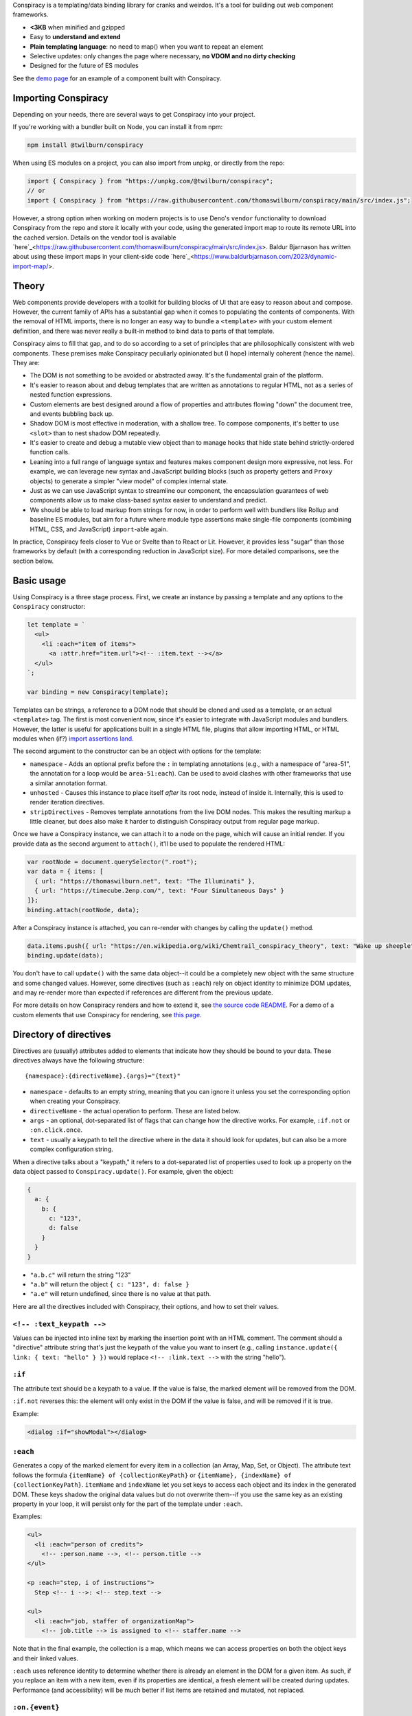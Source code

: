 Conspiracy is a templating/data binding library for cranks and weirdos. It's a tool for building out web component frameworks.

* **<3KB** when minified and gzipped
* Easy to **understand and extend**
* **Plain templating language**: no need to map() when you want to repeat an element
* Selective updates: only changes the page where necessary, **no VDOM and no dirty checking**
* Designed for the future of ES modules

See the `demo page <https://thomaswilburn.github.io/conspiracy/>`_ for an example of a component built with Conspiracy.

Importing Conspiracy
====================

Depending on your needs, there are several ways to get Conspiracy into your project.

If you're working with a bundler built on Node, you can install it from npm:

.. code::
  
  npm install @twilburn/conspiracy

When using ES modules on a project, you can also import from unpkg, or directly from the repo:

.. code:: javascript

  import { Conspiracy } from "https://unpkg.com/@twilburn/conspiracy";
  // or
  import { Conspiracy } from "https://raw.githubusercontent.com/thomaswilburn/conspiracy/main/src/index.js";

However, a strong option when working on modern projects is to use Deno's ``vendor`` functionality to download Conspiracy from the repo and store it locally with your code, using the generated import map to route its remote URL into the cached version. Details on the vendor tool is available `here`_<https://raw.githubusercontent.com/thomaswilburn/conspiracy/main/src/index.js>. Baldur Bjarnason has written about using these import maps in your client-side code `here`_<https://www.baldurbjarnason.com/2023/dynamic-import-map/>.

Theory
======

Web components provide developers with a toolkit for building blocks of UI that are easy to reason about and compose. However, the current family of APIs has a substantial gap when it comes to populating the contents of components. With the removal of HTML imports, there is no longer an easy way to bundle a ``<template>`` with your custom element definition, and there was never really a built-in method to bind data to parts of that template.

Conspiracy aims to fill that gap, and to do so according to a set of principles that are philosophically consistent with web components. These premises make Conspiracy peculiarly opinionated but (I hope) internally coherent (hence the name). They are:

* The DOM is not something to be avoided or abstracted away. It's the fundamental grain of the platform.
* It's easier to reason about and debug templates that are written as annotations to regular HTML, not as a series of nested function expressions.
* Custom elements are best designed around a flow of properties and attributes flowing "down" the document tree, and events bubbling back up.
* Shadow DOM is most effective in moderation, with a shallow tree. To compose components, it's better to use ``<slot>`` than to nest shadow DOM repeatedly.
* It's easier to create and debug a mutable view object than to manage hooks that hide state behind strictly-ordered function calls.
* Leaning into a full range of language syntax and features makes component design more expressive, not less. For example, we can leverage new syntax and JavaScript building blocks (such as property getters and ``Proxy`` objects) to generate a simpler "view model" of complex internal state.
* Just as we can use JavaScript syntax to streamline our component, the encapsulation guarantees of web components allow us to make class-based syntax easier to understand and predict.
* We should be able to load markup from strings for now, in order to perform well with bundlers like Rollup and baseline ES modules, but aim for a future where module type assertions make single-file components (combining HTML, CSS, and JavaScript) ``import``-able again.

In practice, Conspiracy feels closer to Vue or Svelte than to React or Lit. However, it provides less "sugar" than those frameworks by default (with a corresponding reduction in JavaScript size). For more detailed comparisons, see the section below.

Basic usage
===========

Using Conspiracy is a three stage process. First, we create an instance by passing a template and any options to the ``Conspiracy`` constructor:

.. code:: javascript

  let template = `
    <ul>
      <li :each="item of items">
        <a :attr.href="item.url"><!-- :item.text --></a>
    </ul>
  `;

  var binding = new Conspiracy(template);

Templates can be strings, a reference to a DOM node that should be cloned and used as a template, or an actual ``<template>`` tag. The first is most convenient now, since it's easier to integrate with JavaScript modules and bundlers. However, the latter is useful for applications built in a single HTML file, plugins that allow importing HTML, or HTML modules when (if?) `import assertions land <https://github.com/tc39/proposal-import-assertions>`_.

The second argument to the constructor can be an object with options for the template:

* ``namespace`` - Adds an optional prefix before the ``:`` in templating annotations (e.g., with a namespace of "area-51", the annotation for a loop would be ``area-51:each``). Can be used to avoid clashes with other frameworks that use a similar annotation format.
* ``unhosted`` - Causes this instance to place itself *after* its root node, instead of inside it. Internally, this is used to render iteration directives.
* ``stripDirectives`` - Removes template annotations from the live DOM nodes. This makes the resulting markup a little cleaner, but does also make it harder to distinguish Conspiracy output from regular page markup.

Once we have a Conspiracy instance, we can attach it to a node on the page, which will cause an initial render. If you provide data as the second argument to ``attach()``, it'll be used to populate the rendered HTML:

.. code:: javascript

  var rootNode = document.querySelector(".root");
  var data = { items: [
    { url: "https://thomaswilburn.net", text: "The Illuminati" },
    { url: "https://timecube.2enp.com/", text: "Four Simultaneous Days" }
  ]};
  binding.attach(rootNode, data);

After a Conspiracy instance is attached, you can re-render with changes by calling the ``update()`` method.

.. code:: javascript

  data.items.push({ url: "https://en.wikipedia.org/wiki/Chemtrail_conspiracy_theory", text: "Wake up sheeple" });
  binding.update(data);

You don't have to call ``update()`` with the same data object--it could be a completely new object with the same structure and some changed values. However, some directives (such as ``:each``) rely on object identity to minimize DOM updates, and may re-render more than expected if references are different from the previous update.

For more details on how Conspiracy renders and how to extend it, see `the source code README <https://github.com/thomaswilburn/conspiracy/blob/main/src/readme.rst>`_. For a demo of a custom elements that use Conspiracy for rendering, see `this page <https://thomaswilburn.github.io/conspiracy/>`_.

Directory of directives
=======================

Directives are (usually) attributes added to elements that indicate how they should be bound to your data. These directives always have the following structure::

  {namespace}:{directiveName}.{args}="{text}"

* ``namespace`` - defaults to an empty string, meaning that you can ignore it unless you set the corresponding option when creating your Conspiracy.
* ``directiveName`` - the actual operation to perform. These are listed below.
* ``args`` - an optional, dot-separated list of flags that can change how the directive works. For example, ``:if.not`` or ``:on.click.once``.
* ``text`` - usually a keypath to tell the directive where in the data it should look for updates, but can also be a more complex configuration string.

When a directive talks about a "keypath," it refers to a dot-separated list of properties used to look up a property on the data object passed to ``Conspiracy.update()``. For example, given the object:

.. code:: javascript

  {
    a: {
      b: {
        c: "123",
        d: false
      }
    }
  }

* ``"a.b.c"`` will return the string "123"
* ``"a.b"`` will return the object ``{ c: "123", d: false }``
* ``"a.e"`` will return undefined, since there is no value at that path.

Here are all the directives included with Conspiracy, their options, and how to set their values.

``<!-- :text_keypath -->``
------------------

Values can be injected into inline text by marking the insertion point with an HTML comment. The comment should a "directive" attribute string that's just the keypath of the value you want to insert (e.g., calling ``instance.update({ link: { text: "hello" } })`` would replace ``<!-- :link.text -->`` with the string "hello").

``:if``
-------

The attribute text should be a keypath to a value. If the value is false, the marked element will be removed from the DOM. 

``:if.not`` reverses this: the element will only exist in the DOM if the value is false, and will be removed if it is true.

Example:

.. code:: html

  <dialog :if="showModal"></dialog>

``:each``
---------

Generates a copy of the marked element for every item in a collection (an Array, Map, Set, or Object). The attribute text follows the formula ``{itemName} of {collectionKeyPath}`` or ``{itemName}, {indexName} of {collectionKeyPath}``. ``itemName`` and ``indexName`` let you set keys to access each object and its index in the generated DOM. These keys shadow the original data values but do not overwrite them--if you use the same key as an existing property in your loop, it will persist only for the part of the template under ``:each``.

Examples:

.. code:: html

  <ul>
    <li :each="person of credits">
      <!-- :person.name -->, <!-- person.title -->
  </ul>

  <p :each="step, i of instructions">
    Step <!-- i -->: <!-- step.text -->

  <ul>
    <li :each="job, staffer of organizationMap">
      <!-- job.title --> is assigned to <!-- staffer.name -->

Note that in the final example, the collection is a map, which means we can access properties on both the object keys and their linked values.

``:each`` uses reference identity to determine whether there is already an element in the DOM for a given item. As such, if you replace an item with a new item, even if its properties are identical, a fresh element will be created during updates. Performance (and accessibility) will be much better if list items are retained and mutated, not replaced.

``:on.{event}``
---------------

Allows binding an event listener to a given element. The first parameter indicates the type of event you want to listen for, and the attribute text is a custom event type that will be dispatched in response. For example:

.. code:: javascript

  <button :on.click="clickedbutton">Click me</button>

In this code, clicking on the button will dispatch a "clickedbutton" event from the button, up through the DOM. To handle it, you add a listener for that custom event to your web component, like so:

.. code:: javascript

  this.addEventListener("clickedbutton", this.clickedButtonHandler);

The custom event will have the original event as its ``originalEvent`` property, in case you need to access data (such as mouse position). The original event target will also be available as ``dispatchedFrom``.

This is perhaps the greatest difference between Conspiracy and other rendering frameworks, where you would typically provide the listener function directly to the template. However, handling events this way has a few advantages:

1. It means you don't initially have to bind your event listeners to your component instance, since the handler will be called in its own context.
2. It's impossible to generate memory leaks, even when setting listeners in a dynamic list, since there's no closure that connects to the original element.
3. It's possible to set up a web component that dispatches events handled at a higher level in the DOM, without having to manually capture and republish them.
4. Since the custom events always bubble, you can use this to listen for events that *do not* normally propagate up the DOM from their origin, such as media playback or update events.

The ``:on`` directive has a couple of variations for setting the way that it dispatches events:

* ``.on.(event).once`` will set a single-shot listener.
* ``.on.(event).composed`` will cause the event to cross shadow DOM boundaries, which normally halt event propagation.

Both of these can be set at once, as in ``:on.mouseover.once.composed``.

``:attr.{name}``
----------------

Sets a single attribute on the element from the keypath specified. For example, ``:attr.name="item.name"`` will set the "name" attribute. This should automatically handle the casing for SVG attributes, which are case-sensitive.

Some values are special-cased for this directive:

* ``true`` and ``false`` boolean values will toggle the attribute on and off, but do not set a value. If you want the attribute to actually contain the text "true" or "false," such as for many ARIA attributes, make sure to use strings in your data object.
* ``undefined`` and ``null`` will remove the attribute from the element.

``:attributes``
---------------

Sets multiple attributes from an object specified by a keypath. For example, you could set multiple accessibility attributes for a toggle button by providing the object ``{ "aria-pressed": "false", "aria-label": "play audio" }``. Values follow the same special rules here as they do for the single-attribute ``:attr`` directive.

``:classes``
------------

Toggles classes off and on based on an object located at the specified keypath. For example, the following element:

.. code:: html

  <div class="a b" :classes="toggleClasses"></div>

Will have the classes "b" and "c" when the following data object is provided to ``update()``:

.. code:: javascript

  { toggleClasses: { a: false, c: true } }

``:assign``
-----------

Sets properties on the element from the object provided at the keypath. For example:

.. code:: html

  <custom-element :assign="props"></custom-element>

is the equivalent of:

.. code:: javascript

  Object.assign(customElement, data.props);

Use ``:assign`` with caution: it will only set primitive values (strings, numbers, and booleans) if they change between updates, and objects will be checked against the previous value using reference identity, because it's extremely difficult in JavaScript to verify if two objects have deep value equality. If you want to update nested properties on a DOM element, it is probably better to use the ``:element`` directive to get an actual reference to the node.

``:styles``
-----------

Assigns styles from an object at the specified keypath to an element.

``:dataset``
------------

Assigns values from an object at the specified keypath to the element's ``dataset`` property, and thus to its "data-*" attributes.

``:element``
------------

Stores a reference to this element on the Conspiracy instance's ``elements`` property after ``attach()``. This is useful for getting direct access to DOM elements that have their own imperative API, such as media elements. 

Example:

.. code:: html

  <audio :element="media" controls></audio>

The element can then be accessed on your Conspiracy instance as ``instance.elements.media``.

Comparison to other libraries
=============================

Vue
---

Conspiracy is similar to Vue in that both of them share the concept of attribute-based directives based on a persistent data object. However, Conspiracy is not intrinsically reactive the way Vue is: you need to call ``update()`` and pass in a new object in order to re-render in Conspiracy, instead of simply setting a value on the model. This has advantages, in that you are directly in control of render scheduling, and disadvantages, in that you are directly in control of render scheduling.

React/Preact
------------

Of all the frameworks, Conspiracy is least like React. This is unsurprising, since React is my least favorite of the large frameworks, but also because React culturally has always been about abstractions from the browser. For example, it has long used a synthetic event system instead of dispatching events through the DOM, a virtual DOM for computing changes, and it has moved toward functional components and Hooks instead of class-based components. 

Essentially, React wants you to think about UI as the result of long, nested function evaluation, which will be reconciled with the actual DOM at arm's length. Web components, and Conspiracy by extension, have very little abstraction from the underlying platform. They are class-based and stateful. Although it would probably be possible to use Conspiracy and web components to build something that felt a little like React, it's not a natural transition.

lit-html
--------

Conspiracy shares a lot of architectural DNA with lit-html: both of them use ``<template>`` to parse and interpolate their templates, and both handle selective updates through a similar data binding system. However, their API surface is extremely different: lit-html hews much more closely to a React-like ``render()`` function, and its templates are inextricably based on tagged template strings.

lit-html is a good choice for a no-build template system, and it may be familiar for people who have experience with JSX. However, its reliance on functional expressions for features like iteration or event listeners can be difficult for beginners to understand. While Conspiracy also certainly has its share of conceptual quirks, I do think that its templating syntax is easier to grasp.

Template parts
--------------

The `template parts <https://github.com/github/template-parts>`_ polyfill from GitHub is an interesting implementation of functionality that will hopefully soon be a standard part of browsers: being able to pass data to an HTML ``<template>`` and get back an interpolated chunk of DOM.

While promising, template instantiation only handles half the necessary task for building a web app. Although it returns interpolated DOM, you still need to map that DOM to the existing structure, and apply changes. By providing data binding, Conspiracy is a more complete solution--for now, at least.

Questions and lamentations
==========================

This space intentionally left blank.
